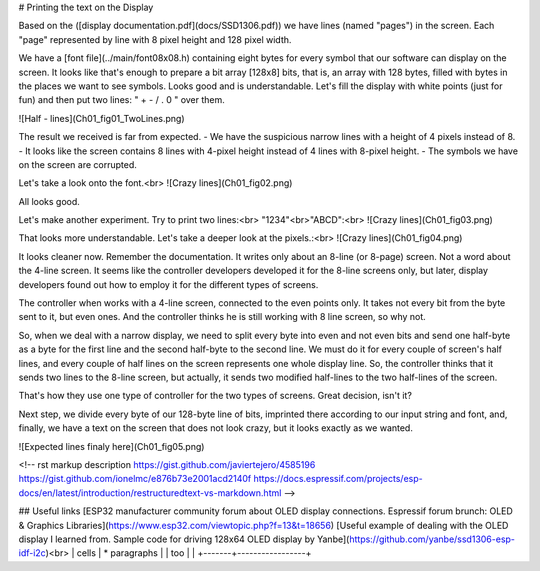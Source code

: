 # Printing the text on the Display

Based on the ([display documentation.pdf](docs/SSD1306.pdf)) we have lines (named "pages") in the screen. Each "page" represented by line with 8 pixel height and 128 pixel width.

We have a [font file](../main/font08x08.h) containing eight bytes for every symbol that our software can display on the screen. It looks like that's enough to prepare a bit array [128x8] bits, that is, an array with 128 bytes, filled with bytes in the places we want to see symbols. Looks good and is understandable. Let's fill the display with white points (just for fun) and then put two lines: " + - / . 0 " over them.

![Half - lines](Ch01_fig01_TwoLines.png)

The result we received is far from expected.
- We have the suspicious narrow lines with a height of 4 pixels instead of 8.
- It looks like the screen contains 8 lines with 4-pixel height instead of 4 lines with 8-pixel height.
- The symbols we have on the screen are corrupted.


Let's take a look onto the font.<br>
![Crazy lines](Ch01_fig02.png)

All looks good. 

Let's make another experiment. Try to print two lines:<br>
"1234"<br>"ABCD":<br>
![Crazy lines](Ch01_fig03.png)

That looks more understandable. Let's take a deeper look at the pixels.:<br>
![Crazy lines](Ch01_fig04.png)

It looks cleaner now. Remember the documentation. It writes only about an 8-line (or 8-page) screen. Not a word about the 4-line screen. It seems like the controller developers developed it for the 8-line screens only, but later, display developers found out how to employ it for the different types of screens.

The controller when works with a 4-line screen, connected to the even points only. It takes not every bit from the byte sent to it, but even ones. And the controller thinks he is still working with 8 line screen, so why not.

So, when we deal with a narrow display, we need to split every byte into even and not even bits and send one half-byte as a byte for the first line and the second half-byte to the second line. We must do it for every couple of screen's half lines, and every couple of half lines on the screen represents one whole display line. So, the controller thinks that it sends two lines to the 8-line screen, but actually, it sends two modified half-lines to the two half-lines of the screen. 

That's how they use one type of controller for the two types of screens. Great decision, isn't it?

Next step, we divide every byte of our 128-byte line of bits, imprinted there according to our input string and font, and, finally, we have a text on the screen that does not look crazy, but it looks exactly as we wanted.

![Expected lines finaly here](Ch01_fig05.png)



<!-- 
rst markup description
https://gist.github.com/javiertejero/4585196
https://gist.github.com/ionelmc/e876b73e2001acd2140f
https://docs.espressif.com/projects/esp-docs/en/latest/introduction/restructuredtext-vs-markdown.html
-->

## Useful links
[ESP32 manufacturer community forum about OLED display connections. Espressif forum brunch: OLED & Graphics Libraries](https://www.esp32.com/viewtopic.php?f=13&t=18656)
[Useful example of dealing with the OLED display I learned from. Sample code for driving 128x64 OLED display by Yanbe](https://github.com/yanbe/ssd1306-esp-idf-i2c)<br>
| cells | * paragraphs    |
| too   |                 |
+-------+-----------------+
